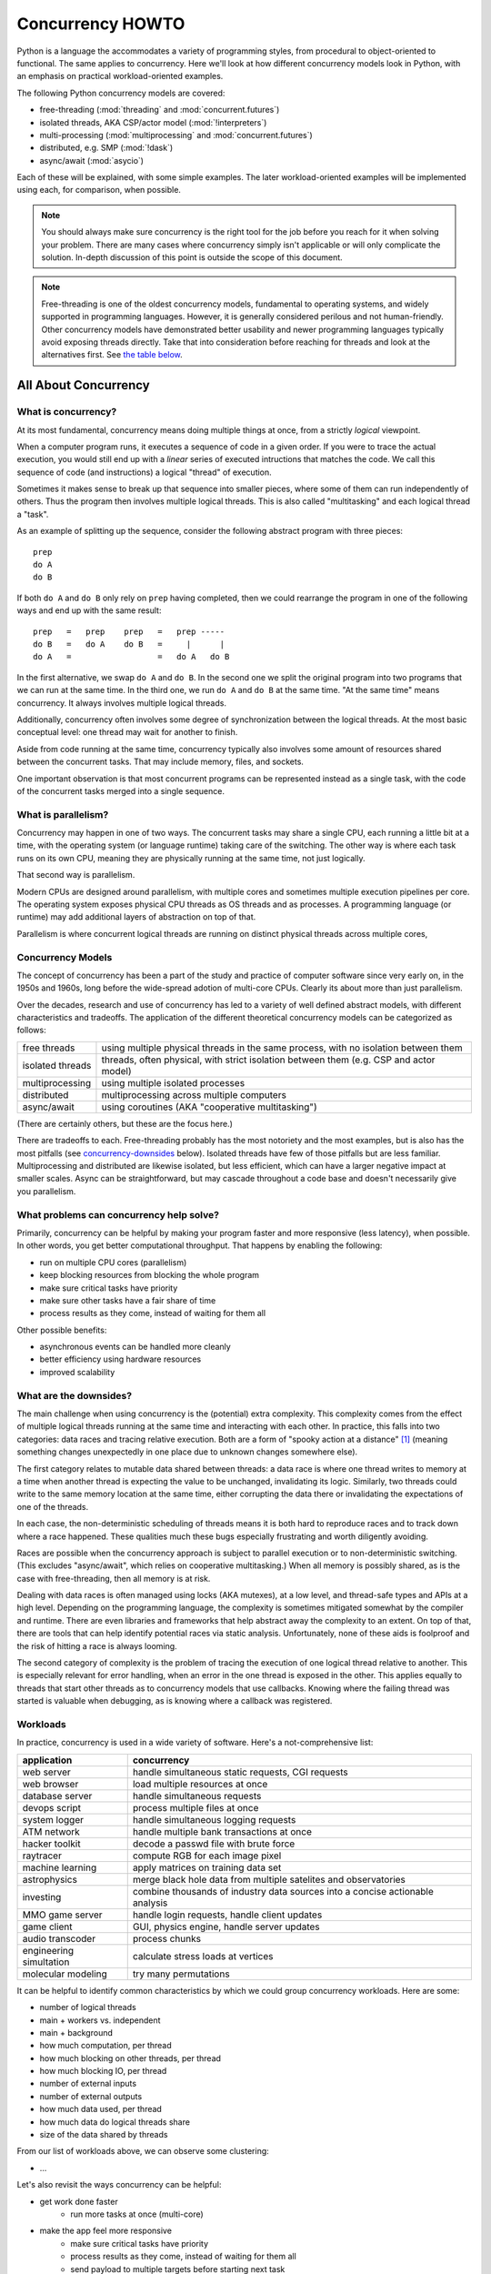 .. _concurrency-howto:

*****************
Concurrency HOWTO
*****************

Python is a language the accommodates a variety of programming styles,
from procedural to object-oriented to functional.  The same applies
to concurrency.  Here we'll look at how different concurrency models
look in Python, with an emphasis on practical workload-oriented examples.

The following Python concurrency models are covered:

* free-threading (:mod:`threading` and :mod:`concurrent.futures`)
* isolated threads, AKA CSP/actor model (:mod:`!interpreters`)
* multi-processing (:mod:`multiprocessing` and :mod:`concurrent.futures`)
* distributed, e.g. SMP (:mod:`!dask`)
* async/await (:mod:`asycio`)

Each of these will be explained, with some simple examples.  The later
workload-oriented examples will be implemented using each,
for comparison, when possible.

.. note::

   You should always make sure concurrency is the right tool for the job
   before you reach for it when solving your problem.  There are many
   cases where concurrency simply isn't applicable or will only
   complicate the solution.  In-depth discussion of this point
   is outside the scope of this document.

.. note::

   Free-threading is one of the oldest concurrency models, fundamental
   to operating systems, and widely supported in programming languages.
   However, it is generally considered perilous and not human-friendly.
   Other concurrency models have demonstrated better usability and
   newer programming languages typically avoid exposing threads directly.
   Take that into consideration before reaching for threads and look at
   the alternatives first.
   See `the table below <concurrency-models-comparison_>`_.


All About Concurrency
=====================

What is concurrency?
--------------------

At its most fundamental, concurrency means doing multiple things at once,
from a strictly *logical* viewpoint.

When a computer program runs, it executes a sequence of code
in a given order.  If you were to trace the actual execution, you would
still end up with a *linear* series of executed intructions that matches
the code.  We call this sequence of code (and instructions) a logical
"thread" of execution.

Sometimes it makes sense to break up that sequence into smaller pieces,
where some of them can run independently of others.  Thus the program
then involves multiple logical threads.  This is also called
"multitasking" and each logical thread a "task".

As an example of splitting up the sequence, consider the following
abstract program with three pieces::

   prep
   do A
   do B

If both ``do A`` and ``do B`` only rely on ``prep`` having completed,
then we could rearrange the program in one of the following ways and
end up with the same result::

   prep   =   prep    prep   =   prep -----
   do B   =   do A    do B   =     |      |
   do A   =                  =   do A   do B

In the first alternative, we swap ``do A`` and ``do B``.  In the second
one we split the original program into two programs that we can run at
the same time.  In the third one, we run ``do A`` and ``do B`` at the
same time.  "At the same time" means concurrency.  It always involves
multiple logical threads.

Additionally, concurrency often involves some degree of synchronization
between the logical threads.  At the most basic conceptual level:
one thread may wait for another to finish.

Aside from code running at the same time, concurrency typically
also involves some amount of resources shared between the concurrent
tasks.  That may include memory, files, and sockets.

One important observation is that most concurrent programs
can be represented instead as a single task, with the code of the
concurrent tasks merged into a single sequence.

What is parallelism?
--------------------

Concurrency may happen in one of two ways.  The concurrent tasks may
share a single CPU, each running a little bit at a time, with the
operating system (or language runtime) taking care of the switching.
The other way is where each task runs on its own CPU, meaning they
are physically running at the same time, not just logically.

That second way is parallelism.

Modern CPUs are designed around parallelism, with multiple cores
and sometimes multiple execution pipelines per core.  The operating
system exposes physical CPU threads as OS threads and as processes.
A programming language (or runtime) may add additional layers of
abstraction on top of that.

Parallelism is where concurrent logical threads are running
on distinct physical threads across multiple cores,

Concurrency Models
------------------

The concept of concurrency has been a part of the study and practice
of computer software since very early on, in the 1950s and 1960s,
long before the wide-spread adotion of multi-core CPUs.  Clearly
its about more than just parallelism.

Over the decades, research and use of concurrency has led to a variety
of well defined abstract models, with different characteristics and
tradeoffs.  The application of the different theoretical concurrency
models can be categorized as follows:

================= ==========
free threads      using multiple physical threads in the same process,
                  with no isolation between them
isolated threads  threads, often physical, with strict isolation
                  between them (e.g. CSP and actor model)
multiprocessing   using multiple isolated processes
distributed       multiprocessing across multiple computers
async/await       using coroutines (AKA "cooperative multitasking")
================= ==========

(There are certainly others, but these are the focus here.)

There are tradeoffs to each.  Free-threading probably has the most
notoriety and the most examples, but is also has the most pitfalls
(see `concurrency-downsides`_ below).
Isolated threads have few of those pitfalls but are less familiar.
Multiprocessing and distributed are likewise isolated, but less
efficient, which can have a larger negative impact at smaller scales.
Async can be straightforward, but may cascade throughout a code base
and doesn't necessarily give you parallelism.

What problems can concurrency help solve?
-----------------------------------------

Primarily, concurrency can be helpful by making your program faster
and more responsive (less latency), when possible.  In other words,
you get better computational throughput.  That happens by enabling
the following:

* run on multiple CPU cores (parallelism)
* keep blocking resources from blocking the whole program
* make sure critical tasks have priority
* make sure other tasks have a fair share of time
* process results as they come, instead of waiting for them all

Other possible benefits:

* asynchronous events can be handled more cleanly
* better efficiency using hardware resources
* improved scalability

.. _concurrency-downsides:

What are the downsides?
-----------------------

The main challenge when using concurrency is the (potential) extra
complexity.  This complexity comes from the effect of multiple logical
threads running at the same time and interacting with each other.
In practice, this falls into two categories: data races and tracing
relative execution.  Both are a form of "spooky action at a distance" [#f1]_
(meaning something changes unexpectedly in one place due to unknown
changes somewhere else).

The first category relates to mutable data shared between threads:
a data race is where one thread writes to memory at a time when another
thread is expecting the value to be unchanged, invalidating its logic.
Similarly, two threads could write to the same memory location at the
same time, either corrupting the data there or invalidating
the expectations of one of the threads.

In each case, the non-deterministic scheduling of threads means it is
both hard to reproduce races and to track down where a race happened.
These qualities much these bugs especially frustrating
and worth diligently avoiding.

Races are possible when the concurrency approach is subject
to parallel execution or to non-deterministic switching.
(This excludes "async/await", which relies on cooperative multitasking.)
When all memory is possibly shared, as is the case with free-threading,
then all memory is at risk.

Dealing with data races is often managed using locks (AKA mutexes),
at a low level, and thread-safe types and APIs at a high level.
Depending on the programming language, the complexity is sometimes
mitigated somewhat by the compiler and runtime.  There are even
libraries and frameworks that help abstract away the complexity
to an extent.  On top of that, there are tools that can help identify
potential races via static analysis.  Unfortunately, none of these aids
is foolproof and the risk of hitting a race is always looming.

.. XXX mention reentrancy?

The second category of complexity is the problem of tracing the execution
of one logical thread relative to another.  This is especially relevant
for error handling, when an error in the one thread is exposed in the
other.  This applies equally to threads that start other threads as to
concurrency models that use callbacks.  Knowing where the failing thread
was started is valuable when debugging, as is knowing where a callback
was registered.

Workloads
---------

In practice, concurrency is used in a wide variety of software.
Here's a not-comprehensive list:

======================= ===========
application             concurrency
======================= ===========
web server              handle simultaneous static requests, CGI requests
web browser             load multiple resources at once
database server         handle simultaneous requests
devops script           process multiple files at once
system logger           handle simultaneous logging requests
ATM network             handle multiple bank transactions at once
hacker toolkit          decode a passwd file with brute force
raytracer               compute RGB for each image pixel
machine learning        apply matrices on training data set
astrophysics            merge black hole data from multiple satelites and observatories
investing               combine thousands of industry data sources into a concise actionable analysis
MMO game server         handle login requests, handle client updates
game client             GUI, physics engine, handle server updates
audio transcoder        process chunks
engineering simultation calculate stress loads at vertices
molecular modeling      try many permutations
======================= ===========

It can be helpful to identify common characteristics by which we could
group concurrency workloads.  Here are some:

* number of logical threads
* main + workers vs. independent
* main + background
* how much computation, per thread
* how much blocking on other threads, per thread
* how much blocking IO, per thread
* number of external inputs
* number of external outputs
* how much data used, per thread
* how much data do logical threads share
* size of the data shared by threads

From our list of workloads above, we can observe some clustering:

* ...

Let's also revisit the ways concurrency can be helpful:

* get work done faster
   * run more tasks at once (multi-core)
* make the app feel more responsive
   * make sure critical tasks have priority
   * process results as they come, instead of waiting for them all
   * send payload to multiple targets before starting next task
* use system resources more efficiently
   * keep slow parts from blocking fast parts
   * keep blocking resources from blocking the whole program
   * make sure other tasks have a fair share of time
   * task scheduling & resource usage optimization
* scaling
* handle asynchronous events

All of these things factor in to how concurrency should be applied for
a workload, or even if it should.


Python Concurrency Models
=========================

We've looked at concurrency and concurrency models generally.
Now let's see what they look like in Python.

Free-threading
--------------

For free-threading we can use the stdlib :mod:`threading` module:

::

    import threading

    def task():
        # Do something.
        pass

    threads = []
    for _ in range(5):
        t = threading.Thread(target=task)
        t.start()
        threads.append(t)

    # Wait for all the threads to finish
    for t in threads:
        t.join()

You can also use :mod:`concurrent.futures`:

::

    import concurrent.futures

    def task(arg):
        return arg

    with concurrent.futures.ThreadPoolExecutor(max_workers=5) as executor:
        futures = {}
        for i in range(10):
            fut = executor.submit(task, i)
            futures[fut] = i
        for fut in concurrent.futures.as_completed(futures):
            res = fut.result()
            assert res == futures[fut]

Note that there are some limitations to the parallelism Python
can provide.  See :pep:`630`.

Isolated Threads (CSP/Actor Model)
----------------------------------

The future stdlib :mod:`!interpreters` module supports isolated execution:

::

    import interpreters
    import threading

    script = """if True:
        # Do something.
        pass
        """

    def task():
        interp = interpreters.create()
        interp.exec(script)

    threads = []
    for _ in range(5):
        t = threading.Thread(target=task)
        t.start()
        threads.append(t)

    # Wait for all the subinterpreters to finish
    for t in threads:
        t.join()

You will also be able to use :mod:`concurrent.futures`:

::

    import concurrent.futures

    def task(arg):
        return arg

    with concurrent.futures.InterpreterPoolExecutor(max_workers=5) as executor:
        futures = {}
        for i in range(10):
            fut = executor.submit(task, i)
            futures[fut] = i
        for fut in concurrent.futures.as_completed(futures):
            res = fut.result()
            assert res == futures[fut]

Multi-processing
----------------

You can use the stdlib :mod:`multiprocessing` module:

::

    import multiprocessing

    def task()
        # Do something.
        pass

    procs = []
    for _ in range(5):
        p = multiprocessing.Process(target=task)
        p.start()
        procs.append(p)

    # Wait for all the subprocesses to finish
    for p in procs:
        p.join()

You will also be able to use :mod:`concurrent.futures`:

::

    import concurrent.futures

    def task(arg):
        return arg

    with concurrent.futures.ProcessPoolExecutor(max_workers=5) as executor:
        futures = {}
        for i in range(10):
            fut = executor.submit(task, i)
            futures[fut] = i
        for fut in concurrent.futures.as_completed(futures):
            res = fut.result()
            assert res == futures[fut]

Distributed
-----------

The popular :mod:`!dask` module gives us distributed concurrency:

::

    from dask.distributed import LocalCluster

    def task()
        # Do something.
        pass

    client = LocalCluster().get_client()

    futures = []
    for _ in range(5):
        fut = client.submit(task)
        futures.append(fut)

    # Wait for all the tasks to finish.
    client.gather(futures)

Async/Await
-----------

The stdlib :mod:`asyncio` module provides an event loop you can use:

::

    import asyncio

    async def task():
        # Do something.
        pass

    coros = [task() for _ in range(5)]

    # Wait for all the coroutines to finish.
    await asyncio.gather(*coros)

.. _concurrency-models-comparison:

Comparison
----------

.. list-table::
   :header-rows: 1
   :class: borderless
   :align: left

   * - model
     - pros
     - cons
   * - threads
     - ...
     - ...
   * - multiple interpreters
     - ...
     - ...
   * - multiprocessing
     - ...
     - ...
   * - distributed
     - ...
     - ...
   * - async/await
     - ...
     - ...


Python Concurrency Workloads
============================

Below we have a series of examples of how to implement the most
common Python workloads that take advantage of concurrency.

...

also see:

* https://github.com/faster-cpython/ideas/wiki/Tables:-Workloads
* https://github.com/ericsnowcurrently/concurrency-benchmarks


Workload 1
----------

# ...

.. raw:: html

   <style>
       table.workload-example th
       {
           vertical-align: top;
       }

       table.workload-example td
       {
           vertical-align: top;
       }
   </style>

.. list-table::
   :header-rows: 1
   :class: borderless workload-example
   :align: left

   * - threads
     - multiple interpreters
     - async/await
     - multiple processes
     - SMP
   * - .. raw:: html

          <details>
          <summary>(expand)</summary>

       .. literalinclude:: ../includes/concurrency.py
          :name: concurrency-workload-1-threads
          :start-after: [start-w1-threads]
          :end-before: [end-w1-threads]
          :dedent:
          :linenos:

       .. raw:: html

          </details>

     - .. raw:: html

          <details>
          <summary>(expand)</summary>

       .. literalinclude:: ../includes/concurrency.py
          :name: concurrency-workload-1-subinterpreters
          :start-after: [start-w1-subinterpreters]
          :end-before: [end-w1-subinterpreters]
          :dedent:
          :linenos:

       .. raw:: html

          </details>

     - .. raw:: html

          <details>
          <summary>(expand)</summary>

       .. literalinclude:: ../includes/concurrency.py
          :name: concurrency-workload-1-async
          :start-after: [start-w1-async]
          :end-before: [end-w1-async]
          :dedent:
          :linenos:

       .. raw:: html

          </details>

     - .. raw:: html

          <details>
          <summary>(expand)</summary>

       .. literalinclude:: ../includes/concurrency.py
          :name: concurrency-workload-1-multiprocessing
          :start-after: [start-w1-multiprocessing]
          :end-before: [end-w1-multiprocessing]
          :dedent:
          :linenos:

       .. raw:: html

          </details>

     - .. raw:: html

          <details>
          <summary>(expand)</summary>

       .. literalinclude:: ../includes/concurrency.py
          :name: concurrency-workload-1-smp
          :start-after: [start-w1-smp]
          :end-before: [end-w1-smp]
          :dedent:
          :linenos:

       .. raw:: html

          </details>

Workload 2
----------

...


.. rubric:: Footnotes

.. [#f1] The phrase was originally said by Albert Einstein about
   quantum entanglement.
